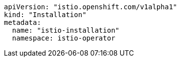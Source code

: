 [source,yaml]
----
apiVersion: "istio.openshift.com/v1alpha1"
kind: "Installation"
metadata:
  name: "istio-installation"
  namespace: istio-operator
----